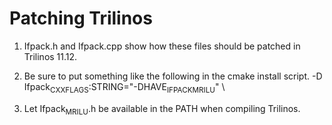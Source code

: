 * Patching Trilinos

1) Ifpack.h and Ifpack.cpp show how these files should be patched in Trilinos 11.12.
   
2) Be sure to put something like the following in the cmake install script.
   -D Ifpack_CXX_FLAGS:STRING="-DHAVE_IFPACK_MRILU" \

3) Let Ifpack_MRILU.h be available in the PATH when compiling Trilinos.
